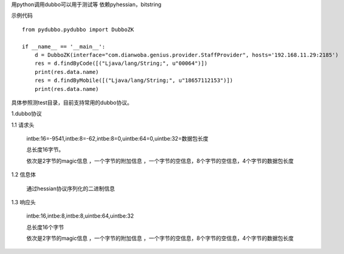 
用python调用dubbo可以用于测试等
依赖pyhessian，bitstring

示例代码
::

    from pydubbo.pydubbo import DubboZK

    if __name__ == '__main__':
        d = DubboZK(interface="com.dianwoba.genius.provider.StaffProvider", hosts='192.168.11.29:2185')
        res = d.findByCode([("Ljava/lang/String;", u"00064")])
        print(res.data.name)
        res = d.findByMobile([("Ljava/lang/String;", u"18657112153")])
        print(res.data.name)



具体参照测test目录，目前支持常用的dubbo协议。



1.dubbo协议

1.1 请求头

    intbe:16=-9541,intbe:8=-62,intbe:8=0,uintbe:64=0,uintbe:32=数据包长度

    总长度16字节。

    依次是2字节的magic信息 ，一个字节的附加信息 ，一个字节的空信息，8个字节的空信息，4个字节的数据包长度




1.2 信息体

    通过hessian协议序列化的二进制信息



1.3 响应头

    intbe:16,intbe:8,intbe:8,uintbe:64,uintbe:32

    总长度16个字节

    依次是2字节的magic信息 ，一个字节的附加信息 ，一个字节的空信息，8个字节的空信息，4个字节的数据包长度